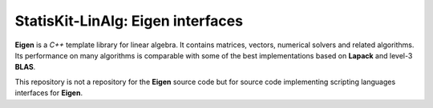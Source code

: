 **StatisKit-LinAlg**: **Eigen** interfaces
##########################################

**Eigen** is a *C++* template library for linear algebra.
It contains matrices, vectors, numerical solvers and related algorithms.
Its performance on many algorithms is comparable with some of the best implementations based on **Lapack** and level-3 **BLAS**.

This repository is not a repository for the **Eigen** source code but for source code implementing scripting languages interfaces for **Eigen**.
